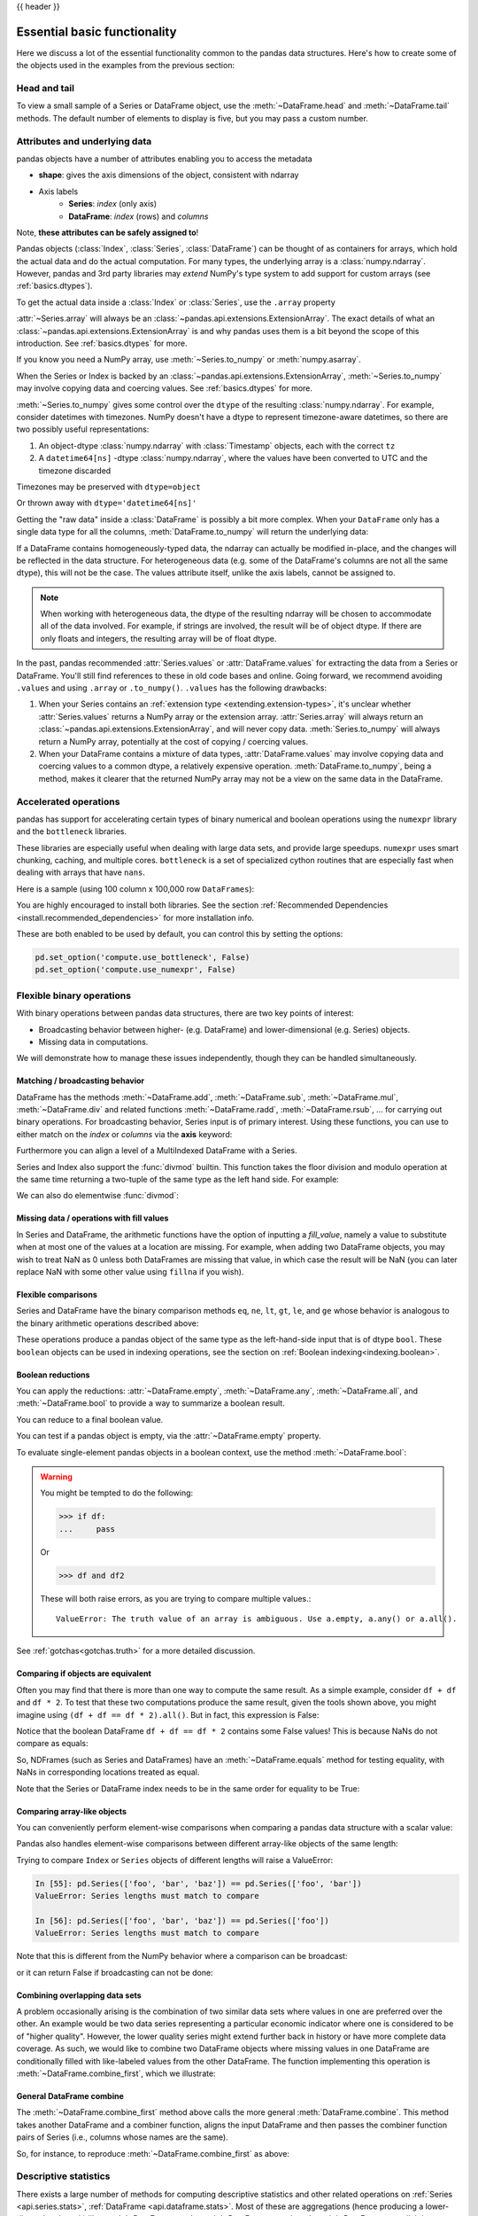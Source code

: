 .. _basics:

{{ header }}

==============================
 Essential basic functionality
==============================

Here we discuss a lot of the essential functionality common to the pandas data
structures. Here's how to create some of the objects used in the examples from
the previous section:

.. ipython:: python

   index = pd.date_range('1/1/2000', periods=8)
   s = pd.Series(np.random.randn(5), index=['a', 'b', 'c', 'd', 'e'])
   df = pd.DataFrame(np.random.randn(8, 3), index=index,
                     columns=['A', 'B', 'C'])

.. _basics.head_tail:

Head and tail
-------------

To view a small sample of a Series or DataFrame object, use the
:meth:`~DataFrame.head` and :meth:`~DataFrame.tail` methods. The default number
of elements to display is five, but you may pass a custom number.

.. ipython:: python

   long_series = pd.Series(np.random.randn(1000))
   long_series.head()
   long_series.tail(3)

.. _basics.attrs:

Attributes and underlying data
------------------------------

pandas objects have a number of attributes enabling you to access the metadata

* **shape**: gives the axis dimensions of the object, consistent with ndarray
* Axis labels
    * **Series**: *index* (only axis)
    * **DataFrame**: *index* (rows) and *columns*

Note, **these attributes can be safely assigned to**!

.. ipython:: python

   df[:2]
   df.columns = [x.lower() for x in df.columns]
   df

Pandas objects (:class:`Index`, :class:`Series`, :class:`DataFrame`) can be
thought of as containers for arrays, which hold the actual data and do the
actual computation. For many types, the underlying array is a
:class:`numpy.ndarray`. However, pandas and 3rd party libraries may *extend*
NumPy's type system to add support for custom arrays
(see :ref:`basics.dtypes`).

To get the actual data inside a :class:`Index` or :class:`Series`, use
the ``.array`` property

.. ipython:: python

   s.array
   s.index.array

:attr:`~Series.array` will always be an :class:`~pandas.api.extensions.ExtensionArray`.
The exact details of what an :class:`~pandas.api.extensions.ExtensionArray` is and why pandas uses them is a bit
beyond the scope of this introduction. See :ref:`basics.dtypes` for more.

If you know you need a NumPy array, use :meth:`~Series.to_numpy`
or :meth:`numpy.asarray`.

.. ipython:: python

   s.to_numpy()
   np.asarray(s)

When the Series or Index is backed by
an :class:`~pandas.api.extensions.ExtensionArray`, :meth:`~Series.to_numpy`
may involve copying data and coercing values. See :ref:`basics.dtypes` for more.

:meth:`~Series.to_numpy` gives some control over the ``dtype`` of the
resulting :class:`numpy.ndarray`. For example, consider datetimes with timezones.
NumPy doesn't have a dtype to represent timezone-aware datetimes, so there
are two possibly useful representations:

1. An object-dtype :class:`numpy.ndarray` with :class:`Timestamp` objects, each
   with the correct ``tz``
2. A ``datetime64[ns]`` -dtype :class:`numpy.ndarray`, where the values have
   been converted to UTC and the timezone discarded

Timezones may be preserved with ``dtype=object``

.. ipython:: python

   ser = pd.Series(pd.date_range('2000', periods=2, tz="CET"))
   ser.to_numpy(dtype=object)

Or thrown away with ``dtype='datetime64[ns]'``

.. ipython:: python

   ser.to_numpy(dtype="datetime64[ns]")

Getting the "raw data" inside a :class:`DataFrame` is possibly a bit more
complex. When your ``DataFrame`` only has a single data type for all the
columns, :meth:`DataFrame.to_numpy` will return the underlying data:

.. ipython:: python

   df.to_numpy()

If a DataFrame contains homogeneously-typed data, the ndarray can
actually be modified in-place, and the changes will be reflected in the data
structure. For heterogeneous data (e.g. some of the DataFrame's columns are not
all the same dtype), this will not be the case. The values attribute itself,
unlike the axis labels, cannot be assigned to.

.. note::

    When working with heterogeneous data, the dtype of the resulting ndarray
    will be chosen to accommodate all of the data involved. For example, if
    strings are involved, the result will be of object dtype. If there are only
    floats and integers, the resulting array will be of float dtype.

In the past, pandas recommended :attr:`Series.values` or :attr:`DataFrame.values`
for extracting the data from a Series or DataFrame. You'll still find references
to these in old code bases and online. Going forward, we recommend avoiding
``.values`` and using ``.array`` or ``.to_numpy()``. ``.values`` has the following
drawbacks:

1. When your Series contains an :ref:`extension type <extending.extension-types>`, it's
   unclear whether :attr:`Series.values` returns a NumPy array or the extension array.
   :attr:`Series.array` will always return an :class:`~pandas.api.extensions.ExtensionArray`, and will never
   copy data. :meth:`Series.to_numpy` will always return a NumPy array,
   potentially at the cost of copying / coercing values.
2. When your DataFrame contains a mixture of data types, :attr:`DataFrame.values` may
   involve copying data and coercing values to a common dtype, a relatively expensive
   operation. :meth:`DataFrame.to_numpy`, being a method, makes it clearer that the
   returned NumPy array may not be a view on the same data in the DataFrame.

.. _basics.accelerate:

Accelerated operations
----------------------

pandas has support for accelerating certain types of binary numerical and boolean operations using
the ``numexpr`` library and the ``bottleneck`` libraries.

These libraries are especially useful when dealing with large data sets, and provide large
speedups. ``numexpr`` uses smart chunking, caching, and multiple cores. ``bottleneck`` is
a set of specialized cython routines that are especially fast when dealing with arrays that have
``nans``.

Here is a sample (using 100 column x 100,000 row ``DataFrames``):

.. csv-table::
    :header: "Operation", "0.11.0 (ms)", "Prior Version (ms)", "Ratio to Prior"
    :widths: 25, 25, 25, 25
    :delim: ;

    ``df1 > df2``; 13.32; 125.35;  0.1063
    ``df1 * df2``; 21.71;  36.63;  0.5928
    ``df1 + df2``; 22.04;  36.50;  0.6039

You are highly encouraged to install both libraries. See the section
:ref:`Recommended Dependencies <install.recommended_dependencies>` for more installation info.

These are both enabled to be used by default, you can control this by setting the options:

.. versionadded:: 0.20.0

.. code-block:: python

   pd.set_option('compute.use_bottleneck', False)
   pd.set_option('compute.use_numexpr', False)

.. _basics.binop:

Flexible binary operations
--------------------------

With binary operations between pandas data structures, there are two key points
of interest:

* Broadcasting behavior between higher- (e.g. DataFrame) and
  lower-dimensional (e.g. Series) objects.
* Missing data in computations.

We will demonstrate how to manage these issues independently, though they can
be handled simultaneously.

Matching / broadcasting behavior
~~~~~~~~~~~~~~~~~~~~~~~~~~~~~~~~

DataFrame has the methods :meth:`~DataFrame.add`, :meth:`~DataFrame.sub`,
:meth:`~DataFrame.mul`, :meth:`~DataFrame.div` and related functions
:meth:`~DataFrame.radd`, :meth:`~DataFrame.rsub`, ...
for carrying out binary operations. For broadcasting behavior,
Series input is of primary interest. Using these functions, you can use to
either match on the *index* or *columns* via the **axis** keyword:

.. ipython:: python

   df = pd.DataFrame({
       'one': pd.Series(np.random.randn(3), index=['a', 'b', 'c']),
       'two': pd.Series(np.random.randn(4), index=['a', 'b', 'c', 'd']),
       'three': pd.Series(np.random.randn(3), index=['b', 'c', 'd'])})
   df
   row = df.iloc[1]
   column = df['two']

   df.sub(row, axis='columns')
   df.sub(row, axis=1)

   df.sub(column, axis='index')
   df.sub(column, axis=0)

.. ipython:: python
   :suppress:

   df_orig = df

Furthermore you can align a level of a MultiIndexed DataFrame with a Series.

.. ipython:: python

   dfmi = df.copy()
   dfmi.index = pd.MultiIndex.from_tuples([(1, 'a'), (1, 'b'),
                                           (1, 'c'), (2, 'a')],
                                          names=['first', 'second'])
   dfmi.sub(column, axis=0, level='second')

Series and Index also support the :func:`divmod` builtin. This function takes
the floor division and modulo operation at the same time returning a two-tuple
of the same type as the left hand side. For example:

.. ipython:: python

   s = pd.Series(np.arange(10))
   s
   div, rem = divmod(s, 3)
   div
   rem

   idx = pd.Index(np.arange(10))
   idx
   div, rem = divmod(idx, 3)
   div
   rem

We can also do elementwise :func:`divmod`:

.. ipython:: python

   div, rem = divmod(s, [2, 2, 3, 3, 4, 4, 5, 5, 6, 6])
   div
   rem

Missing data / operations with fill values
~~~~~~~~~~~~~~~~~~~~~~~~~~~~~~~~~~~~~~~~~~

In Series and DataFrame, the arithmetic functions have the option of inputting
a *fill_value*, namely a value to substitute when at most one of the values at
a location are missing. For example, when adding two DataFrame objects, you may
wish to treat NaN as 0 unless both DataFrames are missing that value, in which
case the result will be NaN (you can later replace NaN with some other value
using ``fillna`` if you wish).

.. ipython:: python
   :suppress:

   df2 = df.copy()
   df2['three']['a'] = 1.

.. ipython:: python

   df
   df2
   df + df2
   df.add(df2, fill_value=0)

.. _basics.compare:

Flexible comparisons
~~~~~~~~~~~~~~~~~~~~

Series and DataFrame have the binary comparison methods ``eq``, ``ne``, ``lt``, ``gt``,
``le``, and ``ge`` whose behavior is analogous to the binary
arithmetic operations described above:

.. ipython:: python

   df.gt(df2)
   df2.ne(df)

These operations produce a pandas object of the same type as the left-hand-side
input that is of dtype ``bool``. These ``boolean`` objects can be used in
indexing operations, see the section on :ref:`Boolean indexing<indexing.boolean>`.

.. _basics.reductions:

Boolean reductions
~~~~~~~~~~~~~~~~~~

You can apply the reductions: :attr:`~DataFrame.empty`, :meth:`~DataFrame.any`,
:meth:`~DataFrame.all`, and :meth:`~DataFrame.bool` to provide a
way to summarize a boolean result.

.. ipython:: python

   (df > 0).all()
   (df > 0).any()

You can reduce to a final boolean value.

.. ipython:: python

   (df > 0).any().any()

You can test if a pandas object is empty, via the :attr:`~DataFrame.empty` property.

.. ipython:: python

   df.empty
   pd.DataFrame(columns=list('ABC')).empty

To evaluate single-element pandas objects in a boolean context, use the method
:meth:`~DataFrame.bool`:

.. ipython:: python

   pd.Series([True]).bool()
   pd.Series([False]).bool()
   pd.DataFrame([[True]]).bool()
   pd.DataFrame([[False]]).bool()

.. warning::

   You might be tempted to do the following:

   .. code-block:: python

      >>> if df:
      ...     pass

   Or

   .. code-block:: python

      >>> df and df2

   These will both raise errors, as you are trying to compare multiple values.::

       ValueError: The truth value of an array is ambiguous. Use a.empty, a.any() or a.all().

See :ref:`gotchas<gotchas.truth>` for a more detailed discussion.

.. _basics.equals:

Comparing if objects are equivalent
~~~~~~~~~~~~~~~~~~~~~~~~~~~~~~~~~~~

Often you may find that there is more than one way to compute the same
result.  As a simple example, consider ``df + df`` and ``df * 2``. To test
that these two computations produce the same result, given the tools
shown above, you might imagine using ``(df + df == df * 2).all()``. But in
fact, this expression is False:

.. ipython:: python

   df + df == df * 2
   (df + df == df * 2).all()

Notice that the boolean DataFrame ``df + df == df * 2`` contains some False values!
This is because NaNs do not compare as equals:

.. ipython:: python

   np.nan == np.nan

So, NDFrames (such as Series and DataFrames)
have an :meth:`~DataFrame.equals` method for testing equality, with NaNs in
corresponding locations treated as equal.

.. ipython:: python

   (df + df).equals(df * 2)

Note that the Series or DataFrame index needs to be in the same order for
equality to be True:

.. ipython:: python

   df1 = pd.DataFrame({'col': ['foo', 0, np.nan]})
   df2 = pd.DataFrame({'col': [np.nan, 0, 'foo']}, index=[2, 1, 0])
   df1.equals(df2)
   df1.equals(df2.sort_index())

Comparing array-like objects
~~~~~~~~~~~~~~~~~~~~~~~~~~~~

You can conveniently perform element-wise comparisons when comparing a pandas
data structure with a scalar value:

.. ipython:: python

   pd.Series(['foo', 'bar', 'baz']) == 'foo'
   pd.Index(['foo', 'bar', 'baz']) == 'foo'

Pandas also handles element-wise comparisons between different array-like
objects of the same length:

.. ipython:: python

    pd.Series(['foo', 'bar', 'baz']) == pd.Index(['foo', 'bar', 'qux'])
    pd.Series(['foo', 'bar', 'baz']) == np.array(['foo', 'bar', 'qux'])

Trying to compare ``Index`` or ``Series`` objects of different lengths will
raise a ValueError:

.. code-block:: ipython

    In [55]: pd.Series(['foo', 'bar', 'baz']) == pd.Series(['foo', 'bar'])
    ValueError: Series lengths must match to compare

    In [56]: pd.Series(['foo', 'bar', 'baz']) == pd.Series(['foo'])
    ValueError: Series lengths must match to compare

Note that this is different from the NumPy behavior where a comparison can
be broadcast:

.. ipython:: python

    np.array([1, 2, 3]) == np.array([2])

or it can return False if broadcasting can not be done:

.. ipython:: python
   :okwarning:

    np.array([1, 2, 3]) == np.array([1, 2])

Combining overlapping data sets
~~~~~~~~~~~~~~~~~~~~~~~~~~~~~~~

A problem occasionally arising is the combination of two similar data sets
where values in one are preferred over the other. An example would be two data
series representing a particular economic indicator where one is considered to
be of "higher quality". However, the lower quality series might extend further
back in history or have more complete data coverage. As such, we would like to
combine two DataFrame objects where missing values in one DataFrame are
conditionally filled with like-labeled values from the other DataFrame. The
function implementing this operation is :meth:`~DataFrame.combine_first`,
which we illustrate:

.. ipython:: python

   df1 = pd.DataFrame({'A': [1., np.nan, 3., 5., np.nan],
                       'B': [np.nan, 2., 3., np.nan, 6.]})
   df2 = pd.DataFrame({'A': [5., 2., 4., np.nan, 3., 7.],
                       'B': [np.nan, np.nan, 3., 4., 6., 8.]})
   df1
   df2
   df1.combine_first(df2)

General DataFrame combine
~~~~~~~~~~~~~~~~~~~~~~~~~

The :meth:`~DataFrame.combine_first` method above calls the more general
:meth:`DataFrame.combine`. This method takes another DataFrame
and a combiner function, aligns the input DataFrame and then passes the combiner
function pairs of Series (i.e., columns whose names are the same).

So, for instance, to reproduce :meth:`~DataFrame.combine_first` as above:

.. ipython:: python

   def combiner(x, y):
       return np.where(pd.isna(x), y, x)
   df1.combine(df2, combiner)

.. _basics.stats:

Descriptive statistics
----------------------

There exists a large number of methods for computing descriptive statistics and
other related operations on :ref:`Series <api.series.stats>`, :ref:`DataFrame
<api.dataframe.stats>`. Most of these
are aggregations (hence producing a lower-dimensional result) like
:meth:`~DataFrame.sum`, :meth:`~DataFrame.mean`, and :meth:`~DataFrame.quantile`,
but some of them, like :meth:`~DataFrame.cumsum` and :meth:`~DataFrame.cumprod`,
produce an object of the same size. Generally speaking, these methods take an
**axis** argument, just like *ndarray.{sum, std, ...}*, but the axis can be
specified by name or integer:

* **Series**: no axis argument needed
* **DataFrame**: "index" (axis=0, default), "columns" (axis=1)

For example:

.. ipython:: python

   df
   df.mean(0)
   df.mean(1)

All such methods have a ``skipna`` option signaling whether to exclude missing
data (``True`` by default):

.. ipython:: python

   df.sum(0, skipna=False)
   df.sum(axis=1, skipna=True)

Combined with the broadcasting / arithmetic behavior, one can describe various
statistical procedures, like standardization (rendering data zero mean and
standard deviation 1), very concisely:

.. ipython:: python

   ts_stand = (df - df.mean()) / df.std()
   ts_stand.std()
   xs_stand = df.sub(df.mean(1), axis=0).div(df.std(1), axis=0)
   xs_stand.std(1)

Note that methods like :meth:`~DataFrame.cumsum` and :meth:`~DataFrame.cumprod`
preserve the location of ``NaN`` values. This is somewhat different from
:meth:`~DataFrame.expanding` and :meth:`~DataFrame.rolling`.
For more details please see :ref:`this note <stats.moments.expanding.note>`.

.. ipython:: python

   df.cumsum()

Here is a quick reference summary table of common functions. Each also takes an
optional ``level`` parameter which applies only if the object has a
:ref:`hierarchical index<advanced.hierarchical>`.

.. csv-table::
    :header: "Function", "Description"
    :widths: 20, 80

    ``count``, Number of non-NA observations
    ``sum``, Sum of values
    ``mean``, Mean of values
    ``mad``, Mean absolute deviation
    ``median``, Arithmetic median of values
    ``min``, Minimum
    ``max``, Maximum
    ``mode``, Mode
    ``abs``, Absolute Value
    ``prod``, Product of values
    ``std``, Bessel-corrected sample standard deviation
    ``var``, Unbiased variance
    ``sem``, Standard error of the mean
    ``skew``, Sample skewness (3rd moment)
    ``kurt``, Sample kurtosis (4th moment)
    ``quantile``, Sample quantile (value at %)
    ``cumsum``, Cumulative sum
    ``cumprod``, Cumulative product
    ``cummax``, Cumulative maximum
    ``cummin``, Cumulative minimum

Note that by chance some NumPy methods, like ``mean``, ``std``, and ``sum``,
will exclude NAs on Series input by default:

.. ipython:: python

   np.mean(df['one'])
   np.mean(df['one'].to_numpy())

:meth:`Series.nunique` will return the number of unique non-NA values in a
Series:

.. ipython:: python

   series = pd.Series(np.random.randn(500))
   series[20:500] = np.nan
   series[10:20] = 5
   series.nunique()

.. _basics.describe:

Summarizing data: describe
~~~~~~~~~~~~~~~~~~~~~~~~~~

There is a convenient :meth:`~DataFrame.describe` function which computes a variety of summary
statistics about a Series or the columns of a DataFrame (excluding NAs of
course):

.. ipython:: python

    series = pd.Series(np.random.randn(1000))
    series[::2] = np.nan
    series.describe()
    frame = pd.DataFrame(np.random.randn(1000, 5),
                         columns=['a', 'b', 'c', 'd', 'e'])
    frame.iloc[::2] = np.nan
    frame.describe()

You can select specific percentiles to include in the output:

.. ipython:: python

    series.describe(percentiles=[.05, .25, .75, .95])

By default, the median is always included.

For a non-numerical Series object, :meth:`~Series.describe` will give a simple
summary of the number of unique values and most frequently occurring values:

.. ipython:: python

   s = pd.Series(['a', 'a', 'b', 'b', 'a', 'a', np.nan, 'c', 'd', 'a'])
   s.describe()

Note that on a mixed-type DataFrame object, :meth:`~DataFrame.describe` will
restrict the summary to include only numerical columns or, if none are, only
categorical columns:

.. ipython:: python

    frame = pd.DataFrame({'a': ['Yes', 'Yes', 'No', 'No'], 'b': range(4)})
    frame.describe()

This behavior can be controlled by providing a list of types as ``include``/``exclude``
arguments. The special value ``all`` can also be used:

.. ipython:: python

    frame.describe(include=['object'])
    frame.describe(include=['number'])
    frame.describe(include='all')

That feature relies on :ref:`select_dtypes <basics.selectdtypes>`. Refer to
there for details about accepted inputs.

.. _basics.idxmin:

Index of min/max values
~~~~~~~~~~~~~~~~~~~~~~~

The :meth:`~DataFrame.idxmin` and :meth:`~DataFrame.idxmax` functions on Series
and DataFrame compute the index labels with the minimum and maximum
corresponding values:

.. ipython:: python

   s1 = pd.Series(np.random.randn(5))
   s1
   s1.idxmin(), s1.idxmax()

   df1 = pd.DataFrame(np.random.randn(5, 3), columns=['A', 'B', 'C'])
   df1
   df1.idxmin(axis=0)
   df1.idxmax(axis=1)

When there are multiple rows (or columns) matching the minimum or maximum
value, :meth:`~DataFrame.idxmin` and :meth:`~DataFrame.idxmax` return the first
matching index:

.. ipython:: python

   df3 = pd.DataFrame([2, 1, 1, 3, np.nan], columns=['A'], index=list('edcba'))
   df3
   df3['A'].idxmin()

.. note::

   ``idxmin`` and ``idxmax`` are called ``argmin`` and ``argmax`` in NumPy.

.. _basics.discretization:

Value counts (histogramming) / mode
~~~~~~~~~~~~~~~~~~~~~~~~~~~~~~~~~~~

The :meth:`~Series.value_counts` Series method and top-level function computes a histogram
of a 1D array of values. It can also be used as a function on regular arrays:

.. ipython:: python

   data = np.random.randint(0, 7, size=50)
   data
   s = pd.Series(data)
   s.value_counts()
   pd.value_counts(data)

Similarly, you can get the most frequently occurring value(s) (the mode) of the values in a Series or DataFrame:

.. ipython:: python

    s5 = pd.Series([1, 1, 3, 3, 3, 5, 5, 7, 7, 7])
    s5.mode()
    df5 = pd.DataFrame({"A": np.random.randint(0, 7, size=50),
                        "B": np.random.randint(-10, 15, size=50)})
    df5.mode()


Discretization and quantiling
~~~~~~~~~~~~~~~~~~~~~~~~~~~~~

Continuous values can be discretized using the :func:`cut` (bins based on values)
and :func:`qcut` (bins based on sample quantiles) functions:

.. ipython:: python

   arr = np.random.randn(20)
   factor = pd.cut(arr, 4)
   factor

   factor = pd.cut(arr, [-5, -1, 0, 1, 5])
   factor

:func:`qcut` computes sample quantiles. For example, we could slice up some
normally distributed data into equal-size quartiles like so:

.. ipython:: python

   arr = np.random.randn(30)
   factor = pd.qcut(arr, [0, .25, .5, .75, 1])
   factor
   pd.value_counts(factor)

We can also pass infinite values to define the bins:

.. ipython:: python

   arr = np.random.randn(20)
   factor = pd.cut(arr, [-np.inf, 0, np.inf])
   factor

.. _basics.apply:

Function application
--------------------

To apply your own or another library's functions to pandas objects,
you should be aware of the three methods below. The appropriate
method to use depends on whether your function expects to operate
on an entire ``DataFrame`` or ``Series``, row- or column-wise, or elementwise.

1. `Tablewise Function Application`_: :meth:`~DataFrame.pipe`
2. `Row or Column-wise Function Application`_: :meth:`~DataFrame.apply`
3. `Aggregation API`_: :meth:`~DataFrame.agg` and :meth:`~DataFrame.transform`
4. `Applying Elementwise Functions`_: :meth:`~DataFrame.applymap`

.. _basics.pipe:

Tablewise function application
~~~~~~~~~~~~~~~~~~~~~~~~~~~~~~

``DataFrames`` and ``Series`` can of course just be passed into functions.
However, if the function needs to be called in a chain, consider using the :meth:`~DataFrame.pipe` method.
Compare the following

.. code-block:: python

   # f, g, and h are functions taking and returning ``DataFrames``
   >>> f(g(h(df), arg1=1), arg2=2, arg3=3)

with the equivalent

.. code-block:: python

   >>> (df.pipe(h)
   ...    .pipe(g, arg1=1)
   ...    .pipe(f, arg2=2, arg3=3))

Pandas encourages the second style, which is known as method chaining.
``pipe`` makes it easy to use your own or another library's functions
in method chains, alongside pandas' methods.

In the example above, the functions ``f``, ``g``, and ``h`` each expected the ``DataFrame`` as the first positional argument.
What if the function you wish to apply takes its data as, say, the second argument?
In this case, provide ``pipe`` with a tuple of ``(callable, data_keyword)``.
``.pipe`` will route the ``DataFrame`` to the argument specified in the tuple.

For example, we can fit a regression using statsmodels. Their API expects a formula first and a ``DataFrame`` as the second argument, ``data``. We pass in the function, keyword pair ``(sm.ols, 'data')`` to ``pipe``:

.. ipython:: python
   :okwarning:

   import statsmodels.formula.api as sm

   bb = pd.read_csv('data/baseball.csv', index_col='id')

   (bb.query('h > 0')
      .assign(ln_h=lambda df: np.log(df.h))
      .pipe((sm.ols, 'data'), 'hr ~ ln_h + year + g + C(lg)')
      .fit()
      .summary()
    )

The pipe method is inspired by unix pipes and more recently dplyr_ and magrittr_, which
have introduced the popular ``(%>%)`` (read pipe) operator for R_.
The implementation of ``pipe`` here is quite clean and feels right at home in python.
We encourage you to view the source code of :meth:`~DataFrame.pipe`.

.. _dplyr: https://github.com/hadley/dplyr
.. _magrittr: https://github.com/smbache/magrittr
.. _R: https://www.r-project.org


Row or column-wise function application
~~~~~~~~~~~~~~~~~~~~~~~~~~~~~~~~~~~~~~~

Arbitrary functions can be applied along the axes of a DataFrame
using the :meth:`~DataFrame.apply` method, which, like the descriptive
statistics methods, takes an optional ``axis`` argument:

.. ipython:: python

   df.apply(np.mean)
   df.apply(np.mean, axis=1)
   df.apply(lambda x: x.max() - x.min())
   df.apply(np.cumsum)
   df.apply(np.exp)

The :meth:`~DataFrame.apply` method will also dispatch on a string method name.

.. ipython:: python

   df.apply('mean')
   df.apply('mean', axis=1)

The return type of the function passed to :meth:`~DataFrame.apply` affects the
type of the final output from ``DataFrame.apply`` for the default behaviour:

* If the applied function returns a ``Series``, the final output is a ``DataFrame``.
  The columns match the index of the ``Series`` returned by the applied function.
* If the applied function returns any other type, the final output is a ``Series``.

This default behaviour can be overridden using the ``result_type``, which
accepts three options: ``reduce``, ``broadcast``, and ``expand``.
These will determine how list-likes return values expand (or not) to a ``DataFrame``.

:meth:`~DataFrame.apply` combined with some cleverness can be used to answer many questions
about a data set. For example, suppose we wanted to extract the date where the
maximum value for each column occurred:

.. ipython:: python

   tsdf = pd.DataFrame(np.random.randn(1000, 3), columns=['A', 'B', 'C'],
                       index=pd.date_range('1/1/2000', periods=1000))
   tsdf.apply(lambda x: x.idxmax())

You may also pass additional arguments and keyword arguments to the :meth:`~DataFrame.apply`
method. For instance, consider the following function you would like to apply:

.. code-block:: python

   def subtract_and_divide(x, sub, divide=1):
       return (x - sub) / divide

You may then apply this function as follows:

.. code-block:: python

   df.apply(subtract_and_divide, args=(5,), divide=3)

Another useful feature is the ability to pass Series methods to carry out some
Series operation on each column or row:

.. ipython:: python
   :suppress:

   tsdf = pd.DataFrame(np.random.randn(10, 3), columns=['A', 'B', 'C'],
                       index=pd.date_range('1/1/2000', periods=10))
   tsdf.iloc[3:7] = np.nan

.. ipython:: python

   tsdf
   tsdf.apply(pd.Series.interpolate)


Finally, :meth:`~DataFrame.apply` takes an argument ``raw`` which is False by default, which
converts each row or column into a Series before applying the function. When
set to True, the passed function will instead receive an ndarray object, which
has positive performance implications if you do not need the indexing
functionality.

.. _basics.aggregate:

Aggregation API
~~~~~~~~~~~~~~~

.. versionadded:: 0.20.0

The aggregation API allows one to express possibly multiple aggregation operations in a single concise way.
This API is similar across pandas objects, see :ref:`groupby API <groupby.aggregate>`, the
:ref:`window functions API <stats.aggregate>`, and the :ref:`resample API <timeseries.aggregate>`.
The entry point for aggregation is :meth:`DataFrame.aggregate`, or the alias
:meth:`DataFrame.agg`.

We will use a similar starting frame from above:

.. ipython:: python

   tsdf = pd.DataFrame(np.random.randn(10, 3), columns=['A', 'B', 'C'],
                       index=pd.date_range('1/1/2000', periods=10))
   tsdf.iloc[3:7] = np.nan
   tsdf

Using a single function is equivalent to :meth:`~DataFrame.apply`. You can also
pass named methods as strings. These will return a ``Series`` of the aggregated
output:

.. ipython:: python

   tsdf.agg(np.sum)

   tsdf.agg('sum')

   # these are equivalent to a ``.sum()`` because we are aggregating
   # on a single function
   tsdf.sum()

Single aggregations on a ``Series`` this will return a scalar value:

.. ipython:: python

   tsdf.A.agg('sum')


Aggregating with multiple functions
+++++++++++++++++++++++++++++++++++

You can pass multiple aggregation arguments as a list.
The results of each of the passed functions will be a row in the resulting ``DataFrame``.
These are naturally named from the aggregation function.

.. ipython:: python

   tsdf.agg(['sum'])

Multiple functions yield multiple rows:

.. ipython:: python

   tsdf.agg(['sum', 'mean'])

On a ``Series``, multiple functions return a ``Series``, indexed by the function names:

.. ipython:: python

   tsdf.A.agg(['sum', 'mean'])

Passing a ``lambda`` function will yield a ``<lambda>`` named row:

.. ipython:: python

   tsdf.A.agg(['sum', lambda x: x.mean()])

Passing a named function will yield that name for the row:

.. ipython:: python

   def mymean(x):
       return x.mean()

   tsdf.A.agg(['sum', mymean])

Aggregating with a dict
+++++++++++++++++++++++

Passing a dictionary of column names to a scalar or a list of scalars, to ``DataFrame.agg``
allows you to customize which functions are applied to which columns. Note that the results
are not in any particular order, you can use an ``OrderedDict`` instead to guarantee ordering.

.. ipython:: python

   tsdf.agg({'A': 'mean', 'B': 'sum'})

Passing a list-like will generate a ``DataFrame`` output. You will get a matrix-like output
of all of the aggregators. The output will consist of all unique functions. Those that are
not noted for a particular column will be ``NaN``:

.. ipython:: python

   tsdf.agg({'A': ['mean', 'min'], 'B': 'sum'})

.. _basics.aggregation.mixed_dtypes:

Mixed dtypes
++++++++++++

When presented with mixed dtypes that cannot aggregate, ``.agg`` will only take the valid
aggregations. This is similar to how groupby ``.agg`` works.

.. ipython:: python

   mdf = pd.DataFrame({'A': [1, 2, 3],
                       'B': [1., 2., 3.],
                       'C': ['foo', 'bar', 'baz'],
                       'D': pd.date_range('20130101', periods=3)})
   mdf.dtypes

.. ipython:: python

   mdf.agg(['min', 'sum'])

.. _basics.aggregation.custom_describe:

Custom describe
+++++++++++++++

With ``.agg()`` is it possible to easily create a custom describe function, similar
to the built in :ref:`describe function <basics.describe>`.

.. ipython:: python

   from functools import partial

   q_25 = partial(pd.Series.quantile, q=0.25)
   q_25.__name__ = '25%'
   q_75 = partial(pd.Series.quantile, q=0.75)
   q_75.__name__ = '75%'

   tsdf.agg(['count', 'mean', 'std', 'min', q_25, 'median', q_75, 'max'])

.. _basics.transform:

Transform API
~~~~~~~~~~~~~

.. versionadded:: 0.20.0

The :meth:`~DataFrame.transform` method returns an object that is indexed the same (same size)
as the original. This API allows you to provide *multiple* operations at the same
time rather than one-by-one. Its API is quite similar to the ``.agg`` API.

We create a frame similar to the one used in the above sections.

.. ipython:: python

   tsdf = pd.DataFrame(np.random.randn(10, 3), columns=['A', 'B', 'C'],
                       index=pd.date_range('1/1/2000', periods=10))
   tsdf.iloc[3:7] = np.nan
   tsdf

Transform the entire frame. ``.transform()`` allows input functions as: a NumPy function, a string
function name or a user defined function.

.. ipython:: python
   :okwarning:

   tsdf.transform(np.abs)
   tsdf.transform('abs')
   tsdf.transform(lambda x: x.abs())

Here :meth:`~DataFrame.transform` received a single function; this is equivalent to a ufunc application.

.. ipython:: python

   np.abs(tsdf)

Passing a single function to ``.transform()`` with a ``Series`` will yield a single ``Series`` in return.

.. ipython:: python

   tsdf.A.transform(np.abs)


Transform with multiple functions
+++++++++++++++++++++++++++++++++

Passing multiple functions will yield a column MultiIndexed DataFrame.
The first level will be the original frame column names; the second level
will be the names of the transforming functions.

.. ipython:: python

   tsdf.transform([np.abs, lambda x: x + 1])

Passing multiple functions to a Series will yield a DataFrame. The
resulting column names will be the transforming functions.

.. ipython:: python

   tsdf.A.transform([np.abs, lambda x: x + 1])


Transforming with a dict
++++++++++++++++++++++++


Passing a dict of functions will allow selective transforming per column.

.. ipython:: python

   tsdf.transform({'A': np.abs, 'B': lambda x: x + 1})

Passing a dict of lists will generate a MultiIndexed DataFrame with these
selective transforms.

.. ipython:: python
   :okwarning:

   tsdf.transform({'A': np.abs, 'B': [lambda x: x + 1, 'sqrt']})

.. _basics.elementwise:

Applying elementwise functions
~~~~~~~~~~~~~~~~~~~~~~~~~~~~~~

Since not all functions can be vectorized (accept NumPy arrays and return
another array or value), the methods :meth:`~DataFrame.applymap` on DataFrame
and analogously :meth:`~Series.map` on Series accept any Python function taking
a single value and returning a single value. For example:

.. ipython:: python
   :suppress:

   df4 = df_orig.copy()

.. ipython:: python

   df4

   def f(x):
       return len(str(x))

   df4['one'].map(f)
   df4.applymap(f)

:meth:`Series.map` has an additional feature; it can be used to easily
"link" or "map" values defined by a secondary series. This is closely related
to :ref:`merging/joining functionality <merging>`:

.. ipython:: python

   s = pd.Series(['six', 'seven', 'six', 'seven', 'six'],
                 index=['a', 'b', 'c', 'd', 'e'])
   t = pd.Series({'six': 6., 'seven': 7.})
   s
   s.map(t)


.. _basics.reindexing:

Reindexing and altering labels
------------------------------

:meth:`~Series.reindex` is the fundamental data alignment method in pandas.
It is used to implement nearly all other features relying on label-alignment
functionality. To *reindex* means to conform the data to match a given set of
labels along a particular axis. This accomplishes several things:

* Reorders the existing data to match a new set of labels
* Inserts missing value (NA) markers in label locations where no data for
  that label existed
* If specified, **fill** data for missing labels using logic (highly relevant
  to working with time series data)

Here is a simple example:

.. ipython:: python

   s = pd.Series(np.random.randn(5), index=['a', 'b', 'c', 'd', 'e'])
   s
   s.reindex(['e', 'b', 'f', 'd'])

Here, the ``f`` label was not contained in the Series and hence appears as
``NaN`` in the result.

With a DataFrame, you can simultaneously reindex the index and columns:

.. ipython:: python

   df
   df.reindex(index=['c', 'f', 'b'], columns=['three', 'two', 'one'])

You may also use ``reindex`` with an ``axis`` keyword:

.. ipython:: python

   df.reindex(['c', 'f', 'b'], axis='index')

Note that the ``Index`` objects containing the actual axis labels can be
**shared** between objects. So if we have a Series and a DataFrame, the
following can be done:

.. ipython:: python

   rs = s.reindex(df.index)
   rs
   rs.index is df.index

This means that the reindexed Series's index is the same Python object as the
DataFrame's index.

.. versionadded:: 0.21.0

:meth:`DataFrame.reindex` also supports an "axis-style" calling convention,
where you specify a single ``labels`` argument and the ``axis`` it applies to.

.. ipython:: python

   df.reindex(['c', 'f', 'b'], axis='index')
   df.reindex(['three', 'two', 'one'], axis='columns')

.. seealso::

   :ref:`MultiIndex / Advanced Indexing <advanced>` is an even more concise way of
   doing reindexing.

.. note::

    When writing performance-sensitive code, there is a good reason to spend
    some time becoming a reindexing ninja: **many operations are faster on
    pre-aligned data**. Adding two unaligned DataFrames internally triggers a
    reindexing step. For exploratory analysis you will hardly notice the
    difference (because ``reindex`` has been heavily optimized), but when CPU
    cycles matter sprinkling a few explicit ``reindex`` calls here and there can
    have an impact.

.. _basics.reindex_like:

Reindexing to align with another object
~~~~~~~~~~~~~~~~~~~~~~~~~~~~~~~~~~~~~~~

You may wish to take an object and reindex its axes to be labeled the same as
another object. While the syntax for this is straightforward albeit verbose, it
is a common enough operation that the :meth:`~DataFrame.reindex_like` method is
available to make this simpler:

.. ipython:: python
   :suppress:

   df2 = df.reindex(['a', 'b', 'c'], columns=['one', 'two'])
   df3 = df2 - df2.mean()


.. ipython:: python

   df2
   df3
   df.reindex_like(df2)

.. _basics.align:

Aligning objects with each other with ``align``
~~~~~~~~~~~~~~~~~~~~~~~~~~~~~~~~~~~~~~~~~~~~~~~

The :meth:`~Series.align` method is the fastest way to simultaneously align two objects. It
supports a ``join`` argument (related to :ref:`joining and merging <merging>`):

  - ``join='outer'``: take the union of the indexes (default)
  - ``join='left'``: use the calling object's index
  - ``join='right'``: use the passed object's index
  - ``join='inner'``: intersect the indexes

It returns a tuple with both of the reindexed Series:

.. ipython:: python

   s = pd.Series(np.random.randn(5), index=['a', 'b', 'c', 'd', 'e'])
   s1 = s[:4]
   s2 = s[1:]
   s1.align(s2)
   s1.align(s2, join='inner')
   s1.align(s2, join='left')

.. _basics.df_join:

For DataFrames, the join method will be applied to both the index and the
columns by default:

.. ipython:: python

   df.align(df2, join='inner')

You can also pass an ``axis`` option to only align on the specified axis:

.. ipython:: python

   df.align(df2, join='inner', axis=0)

.. _basics.align.frame.series:

If you pass a Series to :meth:`DataFrame.align`, you can choose to align both
objects either on the DataFrame's index or columns using the ``axis`` argument:

.. ipython:: python

   df.align(df2.iloc[0], axis=1)

.. _basics.reindex_fill:

Filling while reindexing
~~~~~~~~~~~~~~~~~~~~~~~~

:meth:`~Series.reindex` takes an optional parameter ``method`` which is a
filling method chosen from the following table:

.. csv-table::
    :header: "Method", "Action"
    :widths: 30, 50

    pad / ffill, Fill values forward
    bfill / backfill, Fill values backward
    nearest, Fill from the nearest index value

We illustrate these fill methods on a simple Series:

.. ipython:: python

   rng = pd.date_range('1/3/2000', periods=8)
   ts = pd.Series(np.random.randn(8), index=rng)
   ts2 = ts[[0, 3, 6]]
   ts
   ts2

   ts2.reindex(ts.index)
   ts2.reindex(ts.index, method='ffill')
   ts2.reindex(ts.index, method='bfill')
   ts2.reindex(ts.index, method='nearest')

These methods require that the indexes are **ordered** increasing or
decreasing.

Note that the same result could have been achieved using
:ref:`fillna <missing_data.fillna>` (except for ``method='nearest'``) or
:ref:`interpolate <missing_data.interpolate>`:

.. ipython:: python

   ts2.reindex(ts.index).fillna(method='ffill')

:meth:`~Series.reindex` will raise a ValueError if the index is not monotonically
increasing or decreasing. :meth:`~Series.fillna` and :meth:`~Series.interpolate`
will not perform any checks on the order of the index.

.. _basics.limits_on_reindex_fill:

Limits on filling while reindexing
~~~~~~~~~~~~~~~~~~~~~~~~~~~~~~~~~~

The ``limit`` and ``tolerance`` arguments provide additional control over
filling while reindexing. Limit specifies the maximum count of consecutive
matches:

.. ipython:: python

   ts2.reindex(ts.index, method='ffill', limit=1)

In contrast, tolerance specifies the maximum distance between the index and
indexer values:

.. ipython:: python

   ts2.reindex(ts.index, method='ffill', tolerance='1 day')

Notice that when used on a ``DatetimeIndex``, ``TimedeltaIndex`` or
``PeriodIndex``, ``tolerance`` will coerced into a ``Timedelta`` if possible.
This allows you to specify tolerance with appropriate strings.

.. _basics.drop:

Dropping labels from an axis
~~~~~~~~~~~~~~~~~~~~~~~~~~~~

A method closely related to ``reindex`` is the :meth:`~DataFrame.drop` function.
It removes a set of labels from an axis:

.. ipython:: python

   df
   df.drop(['a', 'd'], axis=0)
   df.drop(['one'], axis=1)

Note that the following also works, but is a bit less obvious / clean:

.. ipython:: python

   df.reindex(df.index.difference(['a', 'd']))

.. _basics.rename:

Renaming / mapping labels
~~~~~~~~~~~~~~~~~~~~~~~~~

The :meth:`~DataFrame.rename` method allows you to relabel an axis based on some
mapping (a dict or Series) or an arbitrary function.

.. ipython:: python

   s
   s.rename(str.upper)

If you pass a function, it must return a value when called with any of the
labels (and must produce a set of unique values). A dict or
Series can also be used:

.. ipython:: python

   df.rename(columns={'one': 'foo', 'two': 'bar'},
             index={'a': 'apple', 'b': 'banana', 'd': 'durian'})

If the mapping doesn't include a column/index label, it isn't renamed. Note that
extra labels in the mapping don't throw an error.

.. versionadded:: 0.21.0

:meth:`DataFrame.rename` also supports an "axis-style" calling convention, where
you specify a single ``mapper`` and the ``axis`` to apply that mapping to.

.. ipython:: python

   df.rename({'one': 'foo', 'two': 'bar'}, axis='columns')
   df.rename({'a': 'apple', 'b': 'banana', 'd': 'durian'}, axis='index')


The :meth:`~DataFrame.rename` method also provides an ``inplace`` named
parameter that is by default ``False`` and copies the underlying data. Pass
``inplace=True`` to rename the data in place.

.. versionadded:: 0.18.0

Finally, :meth:`~Series.rename` also accepts a scalar or list-like
for altering the ``Series.name`` attribute.

.. ipython:: python

   s.rename("scalar-name")

.. _basics.rename_axis:

.. versionadded:: 0.24.0

The methods :meth:`~DataFrame.rename_axis` and :meth:`~Series.rename_axis`
allow specific names of a `MultiIndex` to be changed (as opposed to the
labels).

.. ipython:: python

   df = pd.DataFrame({'x': [1, 2, 3, 4, 5, 6],
                      'y': [10, 20, 30, 40, 50, 60]},
                     index=pd.MultiIndex.from_product([['a', 'b', 'c'], [1, 2]],
                     names=['let', 'num']))
   df
   df.rename_axis(index={'let': 'abc'})
   df.rename_axis(index=str.upper)

.. _basics.iteration:

Iteration
---------

The behavior of basic iteration over pandas objects depends on the type.
When iterating over a Series, it is regarded as array-like, and basic iteration
produces the values. DataFrames follow the dict-like convention of iterating
over the "keys" of the objects.

In short, basic iteration (``for i in object``) produces:

* **Series**: values
* **DataFrame**: column labels

Thus, for example, iterating over a DataFrame gives you the column names:

.. ipython:: python

   df = pd.DataFrame({'col1': np.random.randn(3),
                      'col2': np.random.randn(3)}, index=['a', 'b', 'c'])

   for col in df:
       print(col)


Pandas objects also have the dict-like :meth:`~DataFrame.items` method to
iterate over the (key, value) pairs.

To iterate over the rows of a DataFrame, you can use the following methods:

* :meth:`~DataFrame.iterrows`: Iterate over the rows of a DataFrame as (index, Series) pairs.
  This converts the rows to Series objects, which can change the dtypes and has some
  performance implications.
* :meth:`~DataFrame.itertuples`: Iterate over the rows of a DataFrame
  as namedtuples of the values.  This is a lot faster than
  :meth:`~DataFrame.iterrows`, and is in most cases preferable to use
  to iterate over the values of a DataFrame.

.. warning::

  Iterating through pandas objects is generally **slow**. In many cases,
  iterating manually over the rows is not needed and can be avoided with
  one of the following approaches:

  * Look for a *vectorized* solution: many operations can be performed using
    built-in methods or NumPy functions, (boolean) indexing, ...

  * When you have a function that cannot work on the full DataFrame/Series
    at once, it is better to use :meth:`~DataFrame.apply` instead of iterating
    over the values. See the docs on :ref:`function application <basics.apply>`.

  * If you need to do iterative manipulations on the values but performance is
    important, consider writing the inner loop with cython or numba.
    See the :ref:`enhancing performance <enhancingperf>` section for some
    examples of this approach.

.. warning::

  You should **never modify** something you are iterating over.
  This is not guaranteed to work in all cases. Depending on the
  data types, the iterator returns a copy and not a view, and writing
  to it will have no effect!

  For example, in the following case setting the value has no effect:

  .. ipython:: python

    df = pd.DataFrame({'a': [1, 2, 3], 'b': ['a', 'b', 'c']})

    for index, row in df.iterrows():
        row['a'] = 10

    df

items
~~~~~~~~~

Consistent with the dict-like interface, :meth:`~DataFrame.items` iterates
through key-value pairs:

* **Series**: (index, scalar value) pairs
* **DataFrame**: (column, Series) pairs

For example:

.. ipython:: python

   for label, ser in df.items():
       print(label)
       print(ser)

.. _basics.iterrows:

iterrows
~~~~~~~~

:meth:`~DataFrame.iterrows` allows you to iterate through the rows of a
DataFrame as Series objects. It returns an iterator yielding each
index value along with a Series containing the data in each row:

.. ipython:: python

   for row_index, row in df.iterrows():
       print(row_index, row, sep='\n')

.. note::

   Because :meth:`~DataFrame.iterrows` returns a Series for each row,
   it does **not** preserve dtypes across the rows (dtypes are
   preserved across columns for DataFrames). For example,

   .. ipython:: python

      df_orig = pd.DataFrame([[1, 1.5]], columns=['int', 'float'])
      df_orig.dtypes
      row = next(df_orig.iterrows())[1]
      row

   All values in ``row``, returned as a Series, are now upcasted
   to floats, also the original integer value in column `x`:

   .. ipython:: python

      row['int'].dtype
      df_orig['int'].dtype

   To preserve dtypes while iterating over the rows, it is better
   to use :meth:`~DataFrame.itertuples` which returns namedtuples of the values
   and which is generally much faster than :meth:`~DataFrame.iterrows`.

For instance, a contrived way to transpose the DataFrame would be:

.. ipython:: python

   df2 = pd.DataFrame({'x': [1, 2, 3], 'y': [4, 5, 6]})
   print(df2)
   print(df2.T)

   df2_t = pd.DataFrame({idx: values for idx, values in df2.iterrows()})
   print(df2_t)

itertuples
~~~~~~~~~~

The :meth:`~DataFrame.itertuples` method will return an iterator
yielding a namedtuple for each row in the DataFrame. The first element
of the tuple will be the row's corresponding index value, while the
remaining values are the row values.

For instance:

.. ipython:: python

   for row in df.itertuples():
       print(row)

This method does not convert the row to a Series object; it merely
returns the values inside a namedtuple. Therefore,
:meth:`~DataFrame.itertuples` preserves the data type of the values
and is generally faster as :meth:`~DataFrame.iterrows`.

.. note::

   The column names will be renamed to positional names if they are
   invalid Python identifiers, repeated, or start with an underscore.
   With a large number of columns (>255), regular tuples are returned.

.. _basics.dt_accessors:

.dt accessor
------------

``Series`` has an accessor to succinctly return datetime like properties for the
*values* of the Series, if it is a datetime/period like Series.
This will return a Series, indexed like the existing Series.

.. ipython:: python

   # datetime
   s = pd.Series(pd.date_range('20130101 09:10:12', periods=4))
   s
   s.dt.hour
   s.dt.second
   s.dt.day

This enables nice expressions like this:

.. ipython:: python

   s[s.dt.day == 2]

You can easily produces tz aware transformations:

.. ipython:: python

   stz = s.dt.tz_localize('US/Eastern')
   stz
   stz.dt.tz

You can also chain these types of operations:

.. ipython:: python

   s.dt.tz_localize('UTC').dt.tz_convert('US/Eastern')

You can also format datetime values as strings with :meth:`Series.dt.strftime` which
supports the same format as the standard :meth:`~datetime.datetime.strftime`.

.. ipython:: python

   # DatetimeIndex
   s = pd.Series(pd.date_range('20130101', periods=4))
   s
   s.dt.strftime('%Y/%m/%d')

.. ipython:: python

   # PeriodIndex
   s = pd.Series(pd.period_range('20130101', periods=4))
   s
   s.dt.strftime('%Y/%m/%d')

The ``.dt`` accessor works for period and timedelta dtypes.

.. ipython:: python

   # period
   s = pd.Series(pd.period_range('20130101', periods=4, freq='D'))
   s
   s.dt.year
   s.dt.day

.. ipython:: python

   # timedelta
   s = pd.Series(pd.timedelta_range('1 day 00:00:05', periods=4, freq='s'))
   s
   s.dt.days
   s.dt.seconds
   s.dt.components

.. note::

   ``Series.dt`` will raise a ``TypeError`` if you access with a non-datetime-like values.

Vectorized string methods
-------------------------

Series is equipped with a set of string processing methods that make it easy to
operate on each element of the array. Perhaps most importantly, these methods
exclude missing/NA values automatically. These are accessed via the Series's
``str`` attribute and generally have names matching the equivalent (scalar)
built-in string methods. For example:

 .. ipython:: python

  s = pd.Series(['A', 'B', 'C', 'Aaba', 'Baca', np.nan, 'CABA', 'dog', 'cat'])
  s.str.lower()

Powerful pattern-matching methods are provided as well, but note that
pattern-matching generally uses `regular expressions
<https://docs.python.org/3/library/re.html>`__ by default (and in some cases
always uses them).

Please see :ref:`Vectorized String Methods <text.string_methods>` for a complete
description.

.. _basics.sorting:

Sorting
-------

Pandas supports three kinds of sorting: sorting by index labels,
sorting by column values, and sorting by a combination of both.

.. _basics.sort_index:

By index
~~~~~~~~

The :meth:`Series.sort_index` and :meth:`DataFrame.sort_index` methods are
used to sort a pandas object by its index levels.

.. ipython:: python

   df = pd.DataFrame({
       'one': pd.Series(np.random.randn(3), index=['a', 'b', 'c']),
       'two': pd.Series(np.random.randn(4), index=['a', 'b', 'c', 'd']),
       'three': pd.Series(np.random.randn(3), index=['b', 'c', 'd'])})

   unsorted_df = df.reindex(index=['a', 'd', 'c', 'b'],
                            columns=['three', 'two', 'one'])
   unsorted_df

   # DataFrame
   unsorted_df.sort_index()
   unsorted_df.sort_index(ascending=False)
   unsorted_df.sort_index(axis=1)

   # Series
   unsorted_df['three'].sort_index()

.. _basics.sort_values:

By values
~~~~~~~~~

The :meth:`Series.sort_values` method is used to sort a `Series` by its values. The
:meth:`DataFrame.sort_values` method is used to sort a `DataFrame` by its column or row values.
The optional ``by`` parameter to :meth:`DataFrame.sort_values` may used to specify one or more columns
to use to determine the sorted order.

.. ipython:: python

   df1 = pd.DataFrame({'one': [2, 1, 1, 1],
                       'two': [1, 3, 2, 4],
                       'three': [5, 4, 3, 2]})
   df1.sort_values(by='two')

The ``by`` parameter can take a list of column names, e.g.:

.. ipython:: python

   df1[['one', 'two', 'three']].sort_values(by=['one', 'two'])

These methods have special treatment of NA values via the ``na_position``
argument:

.. ipython:: python

   s[2] = np.nan
   s.sort_values()
   s.sort_values(na_position='first')

.. _basics.sort_indexes_and_values:

By indexes and values
~~~~~~~~~~~~~~~~~~~~~

.. versionadded:: 0.23.0

Strings passed as the ``by`` parameter to :meth:`DataFrame.sort_values` may
refer to either columns or index level names.

.. ipython:: python

   # Build MultiIndex
   idx = pd.MultiIndex.from_tuples([('a', 1), ('a', 2), ('a', 2),
                                   ('b', 2), ('b', 1), ('b', 1)])
   idx.names = ['first', 'second']

   # Build DataFrame
   df_multi = pd.DataFrame({'A': np.arange(6, 0, -1)},
                           index=idx)
   df_multi

Sort by 'second' (index) and 'A' (column)

.. ipython:: python

   df_multi.sort_values(by=['second', 'A'])

.. note::

   If a string matches both a column name and an index level name then a
   warning is issued and the column takes precedence. This will result in an
   ambiguity error in a future version.

.. _basics.searchsorted:

searchsorted
~~~~~~~~~~~~

Series has the :meth:`~Series.searchsorted` method, which works similarly to
:meth:`numpy.ndarray.searchsorted`.

.. ipython:: python

   ser = pd.Series([1, 2, 3])
   ser.searchsorted([0, 3])
   ser.searchsorted([0, 4])
   ser.searchsorted([1, 3], side='right')
   ser.searchsorted([1, 3], side='left')
   ser = pd.Series([3, 1, 2])
   ser.searchsorted([0, 3], sorter=np.argsort(ser))

.. _basics.nsorted:

smallest / largest values
~~~~~~~~~~~~~~~~~~~~~~~~~

``Series`` has the :meth:`~Series.nsmallest` and :meth:`~Series.nlargest` methods which return the
smallest or largest :math:`n` values. For a large ``Series`` this can be much
faster than sorting the entire Series and calling ``head(n)`` on the result.

.. ipython:: python

   s = pd.Series(np.random.permutation(10))
   s
   s.sort_values()
   s.nsmallest(3)
   s.nlargest(3)

``DataFrame`` also has the ``nlargest`` and ``nsmallest`` methods.

.. ipython:: python

   df = pd.DataFrame({'a': [-2, -1, 1, 10, 8, 11, -1],
                      'b': list('abdceff'),
                      'c': [1.0, 2.0, 4.0, 3.2, np.nan, 3.0, 4.0]})
   df.nlargest(3, 'a')
   df.nlargest(5, ['a', 'c'])
   df.nsmallest(3, 'a')
   df.nsmallest(5, ['a', 'c'])


.. _basics.multiindex_sorting:

Sorting by a MultiIndex column
~~~~~~~~~~~~~~~~~~~~~~~~~~~~~~

You must be explicit about sorting when the column is a MultiIndex, and fully specify
all levels to ``by``.

.. ipython:: python

   df1.columns = pd.MultiIndex.from_tuples([('a', 'one'),
                                            ('a', 'two'),
                                            ('b', 'three')])
   df1.sort_values(by=('a', 'two'))


Copying
-------

The :meth:`~DataFrame.copy` method on pandas objects copies the underlying data (though not
the axis indexes, since they are immutable) and returns a new object. Note that
**it is seldom necessary to copy objects**. For example, there are only a
handful of ways to alter a DataFrame *in-place*:

* Inserting, deleting, or modifying a column.
* Assigning to the ``index`` or ``columns`` attributes.
* For homogeneous data, directly modifying the values via the ``values``
  attribute or advanced indexing.

To be clear, no pandas method has the side effect of modifying your data;
almost every method returns a new object, leaving the original object
untouched. If the data is modified, it is because you did so explicitly.

.. _basics.dtypes:

dtypes
------

For the most part, pandas uses NumPy arrays and dtypes for Series or individual
columns of a DataFrame. NumPy provides support for ``float``,
``int``, ``bool``, ``timedelta64[ns]`` and ``datetime64[ns]`` (note that NumPy
does not support timezone-aware datetimes).

Pandas and third-party libraries *extend* NumPy's type system in a few places.
This section describes the extensions pandas has made internally.
See :ref:`extending.extension-types` for how to write your own extension that
works with pandas. See :ref:`ecosystem.extensions` for a list of third-party
libraries that have implemented an extension.

The following table lists all of pandas extension types. See the respective
documentation sections for more on each type.

=================== ========================= ================== ============================= =============================
Kind of Data        Data Type                 Scalar             Array                         Documentation
=================== ========================= ================== ============================= =============================
tz-aware datetime   :class:`DatetimeTZDtype`  :class:`Timestamp` :class:`arrays.DatetimeArray` :ref:`timeseries.timezone`
Categorical         :class:`CategoricalDtype` (none)             :class:`Categorical`          :ref:`categorical`
period (time spans) :class:`PeriodDtype`      :class:`Period`    :class:`arrays.PeriodArray`   :ref:`timeseries.periods`
sparse              :class:`SparseDtype`      (none)             :class:`arrays.SparseArray`   :ref:`sparse`
intervals           :class:`IntervalDtype`    :class:`Interval`  :class:`arrays.IntervalArray` :ref:`advanced.intervalindex`
nullable integer    :class:`Int64Dtype`, ...  (none)             :class:`arrays.IntegerArray`  :ref:`integer_na`
=================== ========================= ================== ============================= =============================

Pandas uses the ``object`` dtype for storing strings.

Finally, arbitrary objects may be stored using the ``object`` dtype, but should
be avoided to the extent possible (for performance and interoperability with
other libraries and methods. See :ref:`basics.object_conversion`).

A convenient :attr:`~DataFrame.dtypes` attribute for DataFrame returns a Series
with the data type of each column.

.. ipython:: python

   dft = pd.DataFrame({'A': np.random.rand(3),
                       'B': 1,
                       'C': 'foo',
                       'D': pd.Timestamp('20010102'),
                       'E': pd.Series([1.0] * 3).astype('float32'),
                       'F': False,
                       'G': pd.Series([1] * 3, dtype='int8')})
   dft
   dft.dtypes

On a ``Series`` object, use the :attr:`~Series.dtype` attribute.

.. ipython:: python

   dft['A'].dtype

If a pandas object contains data with multiple dtypes *in a single column*, the
dtype of the column will be chosen to accommodate all of the data types
(``object`` is the most general).

.. ipython:: python

   # these ints are coerced to floats
   pd.Series([1, 2, 3, 4, 5, 6.])

   # string data forces an ``object`` dtype
   pd.Series([1, 2, 3, 6., 'foo'])

The number of columns of each type in a ``DataFrame`` can be found by calling
``DataFrame.dtypes.value_counts()``.

.. ipython:: python

   dft.dtypes.value_counts()

Numeric dtypes will propagate and can coexist in DataFrames.
If a dtype is passed (either directly via the ``dtype`` keyword, a passed ``ndarray``,
or a passed ``Series``, then it will be preserved in DataFrame operations. Furthermore,
different numeric dtypes will **NOT** be combined. The following example will give you a taste.

.. ipython:: python

   df1 = pd.DataFrame(np.random.randn(8, 1), columns=['A'], dtype='float32')
   df1
   df1.dtypes
   df2 = pd.DataFrame({'A': pd.Series(np.random.randn(8), dtype='float16'),
                       'B': pd.Series(np.random.randn(8)),
                       'C': pd.Series(np.array(np.random.randn(8),
                                               dtype='uint8'))})
   df2
   df2.dtypes

defaults
~~~~~~~~

By default integer types are ``int64`` and float types are ``float64``,
*regardless* of platform (32-bit or 64-bit).
The following will all result in ``int64`` dtypes.

.. ipython:: python

   pd.DataFrame([1, 2], columns=['a']).dtypes
   pd.DataFrame({'a': [1, 2]}).dtypes
   pd.DataFrame({'a': 1}, index=list(range(2))).dtypes

Note that Numpy will choose *platform-dependent* types when creating arrays.
The following **WILL** result in ``int32`` on 32-bit platform.

.. ipython:: python

   frame = pd.DataFrame(np.array([1, 2]))


upcasting
~~~~~~~~~

Types can potentially be *upcasted* when combined with other types, meaning they are promoted
from the current type (e.g. ``int`` to ``float``).

.. ipython:: python

   df3 = df1.reindex_like(df2).fillna(value=0.0) + df2
   df3
   df3.dtypes

:meth:`DataFrame.to_numpy` will return the *lower-common-denominator* of the dtypes, meaning
the dtype that can accommodate **ALL** of the types in the resulting homogeneous dtyped NumPy array. This can
force some *upcasting*.

.. ipython:: python

   df3.to_numpy().dtype

astype
~~~~~~

.. _basics.cast:

You can use the :meth:`~DataFrame.astype` method to explicitly convert dtypes from one to another. These will by default return a copy,
even if the dtype was unchanged (pass ``copy=False`` to change this behavior). In addition, they will raise an
exception if the astype operation is invalid.

Upcasting is always according to the **numpy** rules. If two different dtypes are involved in an operation,
then the more *general* one will be used as the result of the operation.

.. ipython:: python

   df3
   df3.dtypes

   # conversion of dtypes
   df3.astype('float32').dtypes


Convert a subset of columns to a specified type using :meth:`~DataFrame.astype`.

.. ipython:: python

   dft = pd.DataFrame({'a': [1, 2, 3], 'b': [4, 5, 6], 'c': [7, 8, 9]})
   dft[['a', 'b']] = dft[['a', 'b']].astype(np.uint8)
   dft
   dft.dtypes

.. versionadded:: 0.19.0

Convert certain columns to a specific dtype by passing a dict to :meth:`~DataFrame.astype`.

.. ipython:: python

   dft1 = pd.DataFrame({'a': [1, 0, 1], 'b': [4, 5, 6], 'c': [7, 8, 9]})
   dft1 = dft1.astype({'a': np.bool, 'c': np.float64})
   dft1
   dft1.dtypes

.. note::

    When trying to convert a subset of columns to a specified type using :meth:`~DataFrame.astype`  and :meth:`~DataFrame.loc`, upcasting occurs.

    :meth:`~DataFrame.loc` tries to fit in what we are assigning to the current dtypes, while ``[]`` will overwrite them taking the dtype from the right hand side. Therefore the following piece of code produces the unintended result.

    .. ipython:: python

       dft = pd.DataFrame({'a': [1, 2, 3], 'b': [4, 5, 6], 'c': [7, 8, 9]})
       dft.loc[:, ['a', 'b']].astype(np.uint8).dtypes
       dft.loc[:, ['a', 'b']] = dft.loc[:, ['a', 'b']].astype(np.uint8)
       dft.dtypes

.. _basics.object_conversion:

object conversion
~~~~~~~~~~~~~~~~~

pandas offers various functions to try to force conversion of types from the ``object`` dtype to other types.
In cases where the data is already of the correct type, but stored in an ``object`` array, the
:meth:`DataFrame.infer_objects` and :meth:`Series.infer_objects` methods can be used to soft convert
to the correct type.

  .. ipython:: python

     import datetime
     df = pd.DataFrame([[1, 2],
                        ['a', 'b'],
                        [datetime.datetime(2016, 3, 2),
                         datetime.datetime(2016, 3, 2)]])
     df = df.T
     df
     df.dtypes

Because the data was transposed the original inference stored all columns as object, which
``infer_objects`` will correct.

  .. ipython:: python

     df.infer_objects().dtypes

The following functions are available for one dimensional object arrays or scalars to perform
hard conversion of objects to a specified type:

* :meth:`~pandas.to_numeric` (conversion to numeric dtypes)

  .. ipython:: python

     m = ['1.1', 2, 3]
     pd.to_numeric(m)

* :meth:`~pandas.to_datetime` (conversion to datetime objects)

  .. ipython:: python

     import datetime
     m = ['2016-07-09', datetime.datetime(2016, 3, 2)]
     pd.to_datetime(m)

* :meth:`~pandas.to_timedelta` (conversion to timedelta objects)

  .. ipython:: python

     m = ['5us', pd.Timedelta('1day')]
     pd.to_timedelta(m)

To force a conversion, we can pass in an ``errors`` argument, which specifies how pandas should deal with elements
that cannot be converted to desired dtype or object. By default, ``errors='raise'``, meaning that any errors encountered
will be raised during the conversion process. However, if ``errors='coerce'``, these errors will be ignored and pandas
will convert problematic elements to ``pd.NaT`` (for datetime and timedelta) or ``np.nan`` (for numeric). This might be
useful if you are reading in data which is mostly of the desired dtype (e.g. numeric, datetime), but occasionally has
non-conforming elements intermixed that you want to represent as missing:

.. ipython:: python

    import datetime
    m = ['apple', datetime.datetime(2016, 3, 2)]
    pd.to_datetime(m, errors='coerce')

    m = ['apple', 2, 3]
    pd.to_numeric(m, errors='coerce')

    m = ['apple', pd.Timedelta('1day')]
    pd.to_timedelta(m, errors='coerce')

The ``errors`` parameter has a third option of ``errors='ignore'``, which will simply return the passed in data if it
encounters any errors with the conversion to a desired data type:

.. ipython:: python

    import datetime
    m = ['apple', datetime.datetime(2016, 3, 2)]
    pd.to_datetime(m, errors='ignore')

    m = ['apple', 2, 3]
    pd.to_numeric(m, errors='ignore')

    m = ['apple', pd.Timedelta('1day')]
    pd.to_timedelta(m, errors='ignore')

In addition to object conversion, :meth:`~pandas.to_numeric` provides another argument ``downcast``, which gives the
option of downcasting the newly (or already) numeric data to a smaller dtype, which can conserve memory:

.. ipython:: python

    m = ['1', 2, 3]
    pd.to_numeric(m, downcast='integer')   # smallest signed int dtype
    pd.to_numeric(m, downcast='signed')    # same as 'integer'
    pd.to_numeric(m, downcast='unsigned')  # smallest unsigned int dtype
    pd.to_numeric(m, downcast='float')     # smallest float dtype

As these methods apply only to one-dimensional arrays, lists or scalars; they cannot be used directly on multi-dimensional objects such
as DataFrames. However, with :meth:`~pandas.DataFrame.apply`, we can "apply" the function over each column efficiently:

.. ipython:: python

    import datetime
    df = pd.DataFrame([
        ['2016-07-09', datetime.datetime(2016, 3, 2)]] * 2, dtype='O')
    df
    df.apply(pd.to_datetime)

    df = pd.DataFrame([['1.1', 2, 3]] * 2, dtype='O')
    df
    df.apply(pd.to_numeric)

    df = pd.DataFrame([['5us', pd.Timedelta('1day')]] * 2, dtype='O')
    df
    df.apply(pd.to_timedelta)

gotchas
~~~~~~~

Performing selection operations on ``integer`` type data can easily upcast the data to ``floating``.
The dtype of the input data will be preserved in cases where ``nans`` are not introduced.
See also :ref:`Support for integer NA <gotchas.intna>`.

.. ipython:: python

   dfi = df3.astype('int32')
   dfi['E'] = 1
   dfi
   dfi.dtypes

   casted = dfi[dfi > 0]
   casted
   casted.dtypes

While float dtypes are unchanged.

.. ipython:: python

   dfa = df3.copy()
   dfa['A'] = dfa['A'].astype('float32')
   dfa.dtypes

   casted = dfa[df2 > 0]
   casted
   casted.dtypes

Selecting columns based on ``dtype``
------------------------------------

.. _basics.selectdtypes:

The :meth:`~DataFrame.select_dtypes` method implements subsetting of columns
based on their ``dtype``.

First, let's create a :class:`DataFrame` with a slew of different
dtypes:

.. ipython:: python

   df = pd.DataFrame({'string': list('abc'),
                      'int64': list(range(1, 4)),
                      'uint8': np.arange(3, 6).astype('u1'),
                      'float64': np.arange(4.0, 7.0),
                      'bool1': [True, False, True],
                      'bool2': [False, True, False],
                      'dates': pd.date_range('now', periods=3),
                      'category': pd.Series(list("ABC")).astype('category')})
   df['tdeltas'] = df.dates.diff()
   df['uint64'] = np.arange(3, 6).astype('u8')
   df['other_dates'] = pd.date_range('20130101', periods=3)
   df['tz_aware_dates'] = pd.date_range('20130101', periods=3, tz='US/Eastern')
   df

And the dtypes:

.. ipython:: python

   df.dtypes

:meth:`~DataFrame.select_dtypes` has two parameters ``include`` and ``exclude`` that allow you to
say "give me the columns *with* these dtypes" (``include``) and/or "give the
columns *without* these dtypes" (``exclude``).

For example, to select ``bool`` columns:

.. ipython:: python

   df.select_dtypes(include=[bool])

You can also pass the name of a dtype in the `NumPy dtype hierarchy
<https://docs.scipy.org/doc/numpy/reference/arrays.scalars.html>`__:

.. ipython:: python

   df.select_dtypes(include=['bool'])

:meth:`~pandas.DataFrame.select_dtypes` also works with generic dtypes as well.

For example, to select all numeric and boolean columns while excluding unsigned
integers:

.. ipython:: python

   df.select_dtypes(include=['number', 'bool'], exclude=['unsignedinteger'])

To select string columns you must use the ``object`` dtype:

.. ipython:: python

   df.select_dtypes(include=['object'])

To see all the child dtypes of a generic ``dtype`` like ``numpy.number`` you
can define a function that returns a tree of child dtypes:

.. ipython:: python

   def subdtypes(dtype):
       subs = dtype.__subclasses__()
       if not subs:
           return dtype
       return [dtype, [subdtypes(dt) for dt in subs]]

All NumPy dtypes are subclasses of ``numpy.generic``:

.. ipython:: python

    subdtypes(np.generic)

.. note::

    Pandas also defines the types ``category``, and ``datetime64[ns, tz]``, which are not integrated into the normal
    NumPy hierarchy and won't show up with the above function.
